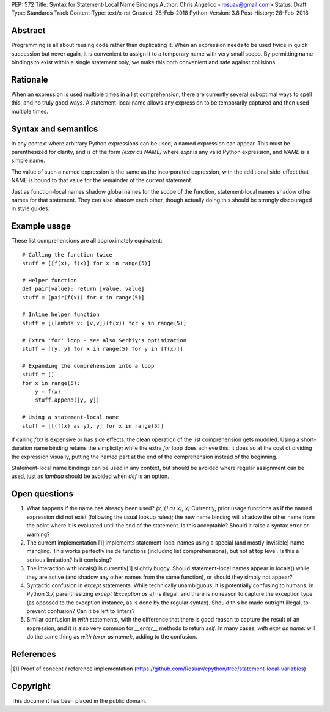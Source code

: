 PEP: 572
Title: Syntax for Statement-Local Name Bindings
Author: Chris Angelico <rosuav@gmail.com>
Status: Draft
Type: Standards Track
Content-Type: text/x-rst
Created: 28-Feb-2018
Python-Version: 3.8
Post-History: 28-Feb-2018


Abstract
========

Programming is all about reusing code rather than duplicating it.  When
an expression needs to be used twice in quick succession but never again,
it is convenient to assign it to a temporary name with very small scope.
By permitting name bindings to exist within a single statement only, we
make this both convenient and safe against collisions.


Rationale
=========

When an expression is used multiple times in a list comprehension, there
are currently several suboptimal ways to spell this, and no truly good
ways. A statement-local name allows any expression to be temporarily
captured and then used multiple times.


Syntax and semantics
====================

In any context where arbitrary Python expressions can be used, a named
expression can appear. This must be parenthesized for clarity, and is of
the form `(expr as NAME)` where `expr` is any valid Python expression,
and `NAME` is a simple name.

The value of such a named expression is the same as the incorporated
expression, with the additional side-effect that NAME is bound to that
value for the remainder of the current statement.

Just as function-local names shadow global names for the scope of the
function, statement-local names shadow other names for that statement.
They can also shadow each other, though actually doing this should be
strongly discouraged in style guides.


Example usage
=============

These list comprehensions are all approximately equivalent::

    # Calling the function twice
    stuff = [[f(x), f(x)] for x in range(5)]

    # Helper function
    def pair(value): return [value, value]
    stuff = [pair(f(x)) for x in range(5)]

    # Inline helper function
    stuff = [(lambda v: [v,v])(f(x)) for x in range(5)]

    # Extra 'for' loop - see also Serhiy's optimization
    stuff = [[y, y] for x in range(5) for y in [f(x)]]

    # Expanding the comprehension into a loop
    stuff = []
    for x in range(5):
        y = f(x)
	stuff.append([y, y])

    # Using a statement-local name
    stuff = [[(f(x) as y), y] for x in range(5)]

If calling `f(x)` is expensive or has side effects, the clean operation of
the list comprehension gets muddled. Using a short-duration name binding
retains the simplicity; while the extra `for` loop does achieve this, it
does so at the cost of dividing the expression visually, putting the named
part at the end of the comprehension instead of the beginning.

Statement-local name bindings can be used in any context, but should be
avoided where regular assignment can be used, just as `lambda` should be
avoided when `def` is an option.


Open questions
==============

1. What happens if the name has already been used? `(x, (1 as x), x)`
   Currently, prior usage functions as if the named expression did not
   exist (following the usual lookup rules); the new name binding will
   shadow the other name from the point where it is evaluated until the
   end of the statement.  Is this acceptable?  Should it raise a syntax
   error or warning?

2. The current implementation [1] implements statement-local names using
   a special (and mostly-invisible) name mangling.  This works perfectly
   inside functions (including list comprehensions), but not at top
   level.  Is this a serious limitation?  Is it confusing?

3. The interaction with locals() is currently[1] slightly buggy.  Should
   statement-local names appear in locals() while they are active (and
   shadow any other names from the same function), or should they simply
   not appear?

4. Syntactic confusion in `except` statements.  While technically
   unambiguous, it is potentially confusing to humans.  In Python 3.7,
   parenthesizing `except (Exception as e):` is illegal, and there is no
   reason to capture the exception type (as opposed to the exception
   instance, as is done by the regular syntax).  Should this be made
   outright illegal, to prevent confusion?  Can it be left to linters?

5. Similar confusion in `with` statements, with the difference that there
   is good reason to capture the result of an expression, and it is also
   very common for `__enter__` methods to return `self`.  In many cases,
   `with expr as name:` will do the same thing as `with (expr as name):`,
   adding to the confusion.


References
==========

.. [1] Proof of concept / reference implementation
   (https://github.com/Rosuav/cpython/tree/statement-local-variables)


Copyright
=========

This document has been placed in the public domain.



..
   Local Variables:
   mode: indented-text
   indent-tabs-mode: nil
   sentence-end-double-space: t
   fill-column: 70
   coding: utf-8
   End:
